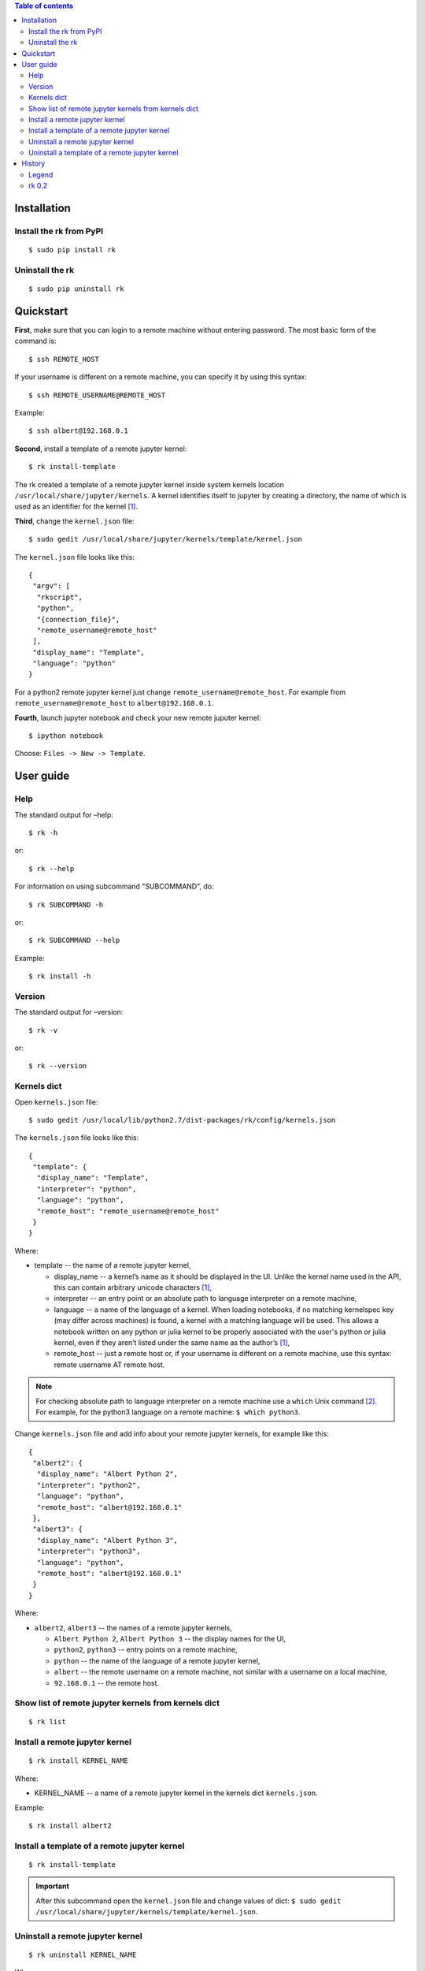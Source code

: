 .. contents:: Table of contents
   :depth: 2

Installation
============
Install the rk from PyPI
------------------------
::

    $ sudo pip install rk

Uninstall the rk
----------------
::

    $ sudo pip uninstall rk

Quickstart
==========
**First**, make sure that you can login to a remote machine without entering password. The most basic form of the command is::

    $ ssh REMOTE_HOST

If your username is different on a remote machine, you can specify it by using this syntax::

    $ ssh REMOTE_USERNAME@REMOTE_HOST

Example::

    $ ssh albert@192.168.0.1

**Second**, install a template of a remote jupyter kernel::

    $ rk install-template

The rk created a template of a remote jupyter kernel inside system kernels location ``/usr/local/share/jupyter/kernels``.
A kernel identifies itself to jupyter by creating a directory, the name of which is used as an identifier for the kernel [1]_.

**Third**, change the ``kernel.json`` file::

   $ sudo gedit /usr/local/share/jupyter/kernels/template/kernel.json

The ``kernel.json`` file looks like this::

    {
     "argv": [
      "rkscript",
      "python",
      "{connection_file}",
      "remote_username@remote_host"
     ],
     "display_name": "Template",
     "language": "python"
    }

For a python2 remote jupyter kernel just change ``remote_username@remote_host``. For example from ``remote_username@remote_host`` to ``albert@192.168.0.1``.

**Fourth**, launch jupyter notebook and check your new remote juputer kernel::

    $ ipython notebook

Choose: ``Files -> New -> Template``.

User guide
==========
Help
----
The standard output for –help::

    $ rk -h

or::

    $ rk --help

For information on using subcommand "SUBCOMMAND", do::

    $ rk SUBCOMMAND -h

or::

    $ rk SUBCOMMAND --help

Example::

    $ rk install -h

Version
-------
The standard output for –version::

    $ rk -v

or::

    $ rk --version

Kernels dict
------------
Open ``kernels.json`` file::

    $ sudo gedit /usr/local/lib/python2.7/dist-packages/rk/config/kernels.json

The ``kernels.json`` file looks like this::

    {
     "template": {
      "display_name": "Template",
      "interpreter": "python",
      "language": "python",
      "remote_host": "remote_username@remote_host"
     }
    }

Where:

* template -- the name of a remote jupyter kernel,

  * display_name -- a kernel’s name as it should be displayed in the UI. Unlike the kernel name used in the API, this can contain arbitrary unicode characters [1]_,
  * interpreter -- an entry point or an absolute path to language interpreter on a remote machine,
  * language -- a name of the language of a kernel. When loading notebooks, if no matching kernelspec key (may differ across machines) is found, a kernel with a matching language will be used. This allows a notebook written on any python or julia kernel to be properly associated with the user's python or julia kernel, even if they aren’t listed under the same name as the author’s [1]_,
  * remote_host -- just a remote host or, if your username is different on a remote machine, use this syntax: remote username AT remote host. 

.. note:: For checking absolute path to language interpreter on a remote machine use a ``which`` Unix command [2]_. For example, for the python3 language on a remote machine: ``$ which python3``.

Change ``kernels.json`` file and add info about your remote jupyter kernels, for example like this::

    {
     "albert2": {
      "display_name": "Albert Python 2",
      "interpreter": "python2",
      "language": "python",
      "remote_host": "albert@192.168.0.1"
     },
     "albert3": {
      "display_name": "Albert Python 3",
      "interpreter": "python3",
      "language": "python",
      "remote_host": "albert@192.168.0.1"
     }
    }

Where:

* ``albert2``, ``albert3`` -- the names of a remote jupyter kernels,

  * ``Albert Python 2``, ``Albert Python 3`` -- the display names for the UI,
  * ``python2``, ``python3`` -- entry points on a remote machine,
  * ``python`` -- the name of the language of a remote jupyter kernel,
  * ``albert`` -- the remote username on a remote machine, not similar with a username on a local machine,
  * ``92.168.0.1`` -- the remote host.

Show list of remote jupyter kernels from kernels dict
-----------------------------------------------------
::

    $ rk list

Install a remote jupyter kernel
-------------------------------
::

    $ rk install KERNEL_NAME

Where:

* KERNEL_NAME -- a name of a remote jupyter kernel in the kernels dict ``kernels.json``.

Example::

    $ rk install albert2

Install a template of a remote jupyter kernel
---------------------------------------------
::

    $ rk install-template

.. important:: After this subcommand open the  ``kernel.json`` file and change values of dict: ``$ sudo gedit /usr/local/share/jupyter/kernels/template/kernel.json``.

Uninstall a remote jupyter kernel
---------------------------------
::

    $ rk uninstall KERNEL_NAME

Where:

* KERNEL_NAME -- a name of installed remote jupyter kernel.

Example::

    $ rk uninstall albert2

Uninstall a template of a remote jupyter kernel
-----------------------------------------------
::

    $ rk uninstall-template

History
=======
Legend
------

* **added**
* corrected
* *removed*

rk 0.2
------

* **show list of remote jupyter kernels from kernels dict with a "list" subcommand.**

.. rubric:: Footnotes

.. [1] http://ipython.org/ipython-doc/dev/development/kernels.html#kernel-specs
.. [2] http://unixhelp.ed.ac.uk/CGI/man-cgi?which
